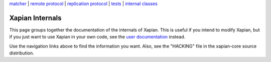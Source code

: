 .. raw:: html

    <div align="center">

`matcher <matcherdesign.html>`_ \| `remote
protocol <remote_protocol.html>`_ \| `replication
protocol <replication_protocol.html>`_ \| `tests <tests.html>`_ \|
`internal classes <sourcedoc/html/annotated.html>`_

.. raw:: html

    </div>
    <hr>

Xapian Internals
================

This page groups together the documentation of the internals of Xapian.
This is useful if you intend to modify Xapian, but if you just want to
use Xapian in your own code, see the `user documentation <./>`_ instead.

Use the navigation links above to find the information you want. Also,
see the "HACKING" file in the xapian-core source distribution.
